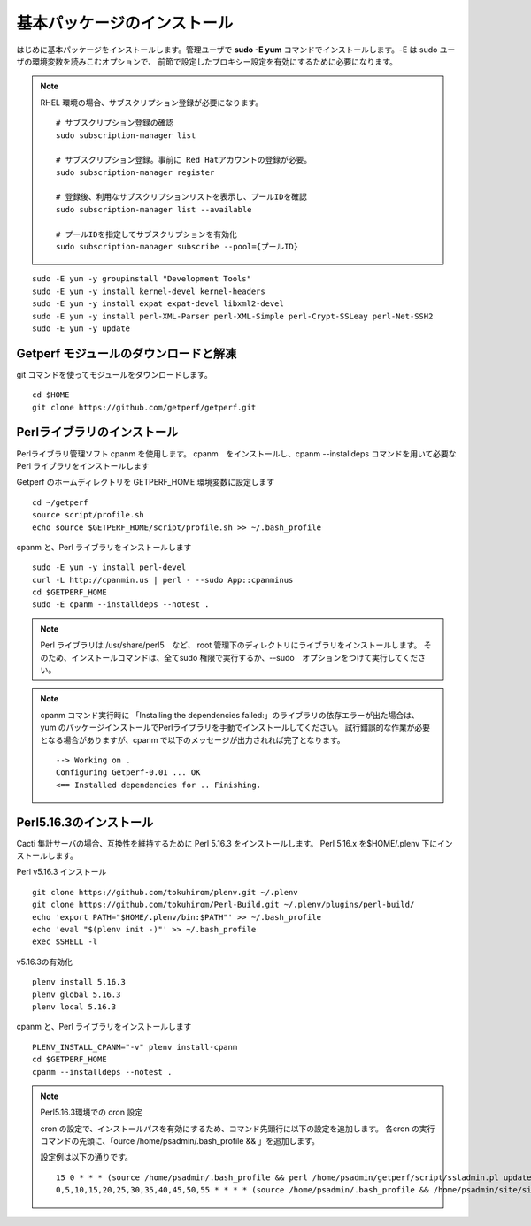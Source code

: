 基本パッケージのインストール
============================

はじめに基本パッケージをインストールします。管理ユーザで **sudo -E yum**
コマンドでインストールします。-E は sudo ユーザの環境変数を読みこむオプションで、
前節で設定したプロキシー設定を有効にするために必要になります。

.. note::

    RHEL 環境の場合、サブスクリプション登録が必要になります。

    ::

        # サブスクリプション登録の確認
        sudo subscription-manager list

        # サブスクリプション登録。事前に Red Hatアカウントの登録が必要。
        sudo subscription-manager register

        # 登録後、利用なサブスクリプションリストを表示し、プールIDを確認
        sudo subscription-manager list --available

        # プールIDを指定してサブスクリプションを有効化
        sudo subscription-manager subscribe --pool={プールID}

::

    sudo -E yum -y groupinstall "Development Tools"
    sudo -E yum -y install kernel-devel kernel-headers
    sudo -E yum -y install expat expat-devel libxml2-devel
    sudo -E yum -y install perl-XML-Parser perl-XML-Simple perl-Crypt-SSLeay perl-Net-SSH2
    sudo -E yum -y update

Getperf モジュールのダウンロードと解凍
--------------------------------------

git コマンドを使ってモジュールをダウンロードします。

::

    cd $HOME
    git clone https://github.com/getperf/getperf.git

Perlライブラリのインストール
----------------------------

Perlライブラリ管理ソフト cpanm を使用します。
cpanm　をインストールし、cpanm --installdeps コマンドを用いて必要な Perl
ライブラリをインストールします

Getperf のホームディレクトリを GETPERF_HOME 環境変数に設定します

::

    cd ~/getperf
    source script/profile.sh
    echo source $GETPERF_HOME/script/profile.sh >> ~/.bash_profile

cpanm と、Perl ライブラリをインストールします

::

    sudo -E yum -y install perl-devel
    curl -L http://cpanmin.us | perl - --sudo App::cpanminus
    cd $GETPERF_HOME
    sudo -E cpanm --installdeps --notest .

.. note:: Perl ライブラリは /usr/share/perl5　など、 root 管理下のディレクトリにライブラリをインストールします。
    そのため、インストールコマンドは、全てsudo 権限で実行するか、--sudo　オプションをつけて実行してください。

.. note:: cpanm コマンド実行時に 「Installing the dependencies failed:」のライブラリの依存エラーが出た場合は、
    yum のパッケージインストールでPerlライブラリを手動でインストールしてください。
    試行錯誤的な作業が必要となる場合がありますが、cpanm で以下のメッセージが出力されれば完了となります。

    ::

        --> Working on .
        Configuring Getperf-0.01 ... OK
        <== Installed dependencies for .. Finishing.


Perl5.16.3のインストール
------------------------

Cacti 集計サーバの場合、互換性を維持するために Perl 5.16.3 をインストールします。
Perl 5.16.x を$HOME/.plenv 下にインストールします。

Perl v5.16.3 インストール

::

    git clone https://github.com/tokuhirom/plenv.git ~/.plenv
    git clone https://github.com/tokuhirom/Perl-Build.git ~/.plenv/plugins/perl-build/
    echo 'export PATH="$HOME/.plenv/bin:$PATH"' >> ~/.bash_profile
    echo 'eval "$(plenv init -)"' >> ~/.bash_profile
    exec $SHELL -l

v5.16.3の有効化

::

    plenv install 5.16.3
    plenv global 5.16.3
    plenv local 5.16.3

cpanm と、Perl ライブラリをインストールします

::

    PLENV_INSTALL_CPANM="-v" plenv install-cpanm
    cd $GETPERF_HOME
    cpanm --installdeps --notest .


.. note::

    Perl5.16.3環境での cron 設定

    cron の設定で、インストールパスを有効にするため、コマンド先頭行に以下の設定を追加します。
    各cron の実行コマンドの先頭に、「ource /home/psadmin/.bash_profile && 」を追加します。

    設定例は以下の通りです。

    ::

        15 0 * * * (source /home/psadmin/.bash_profile && perl /home/psadmin/getperf/script/ssladmin.pl update_client_cert > /dev/null 2>&1) &
        0,5,10,15,20,25,30,35,40,45,50,55 * * * * (source /home/psadmin/.bash_profile && /home/psadmin/site/site1/script/cron_sumup.sh) &

